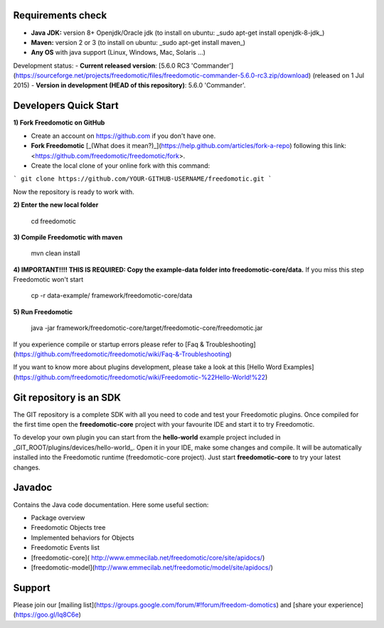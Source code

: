 Requirements check
==================
- **Java JDK:** version 8+ Openjdk/Oracle jdk (to install on ubuntu: _sudo apt-get install openjdk-8-jdk_)
- **Maven:** version 2 or 3 (to install on ubuntu: _sudo apt-get install maven_)
- **Any OS** with java support (Linux, Windows, Mac, Solaris ...)

Development status:
- **Current released version**: [5.6.0 RC3 'Commander'](https://sourceforge.net/projects/freedomotic/files/freedomotic-commander-5.6.0-rc3.zip/download) (released on 1 Jul 2015)
- **Version in development (HEAD of this repository)**: 5.6.0 'Commander'.

Developers Quick Start
======================

**1) Fork Freedomotic on GitHub**

* Create an account on https://github.com if you don't have one.
* **Fork Freedomotic** [_(What does it mean?)_](https://help.github.com/articles/fork-a-repo) following this link: <https://github.com/freedomotic/freedomotic/fork>. 
* Create the local clone of your online fork with this command:

```
git clone https://github.com/YOUR-GITHUB-USERNAME/freedomotic.git
```

Now the repository is ready to work with.

**2) Enter the new local folder**

    cd freedomotic
    
**3) Compile Freedomotic with maven**

    mvn clean install
    
**4) IMPORTANT!!!! THIS IS REQUIRED: Copy the example-data folder into freedomotic-core/data.** If you miss this step Freedomotic won't start

    cp -r data-example/ framework/freedomotic-core/data
    
**5) Run Freedomotic**

    java -jar framework/freedomotic-core/target/freedomotic-core/freedomotic.jar

    
If you experience compile or startup errors please refer to [Faq & Troubleshooting](https://github.com/freedomotic/freedomotic/wiki/Faq-&-Troubleshooting)

If you want to know more about plugins development, please take a look at this [Hello Word Examples](https://github.com/freedomotic/freedomotic/wiki/Freedomotic-%22Hello-World!%22)

Git repository is an SDK
========================

The GIT repository is a complete SDK with all you need to code and test your Freedomotic plugins. Once compiled for the first time open the **freedomotic-core** project with your favourite IDE and start it to try Freedomotic.

To develop your own plugin you can start from the **hello-world** example project included in _GIT_ROOT/plugins/devices/hello-world_. 
Open it in your IDE, make some changes and compile. It will be automatically installed into the Freedomotic runtime (freedomotic-core project). Just start **freedomotic-core** to try your latest changes.

Javadoc
=======
Contains the Java code documentation. Here some useful section:

* Package overview
* Freedomotic Objects tree
* Implemented behaviors for Objects
* Freedomotic Events list
* [freedomotic-core]( http://www.emmecilab.net/freedomotic/core/site/apidocs/)
* [freedomotic-model](http://www.emmecilab.net/freedomotic/model/site/apidocs/)

Support
=======

Please join our [mailing list](https://groups.google.com/forum/#!forum/freedom-domotics) and [share your experience](https://goo.gl/Iq8C6e) 
